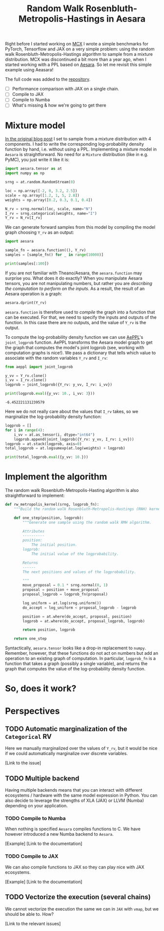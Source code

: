 #+title: Random Walk Rosenbluth-Metropolis-Hastings in Aesara

Right before I started working on [[file:~/projects/thetypicalset/org/blog/introducing-mcx.org][MCX]] I wrote a simple benchmarks for PyTorch, Tensorflow and JAX on a very simple problem: using the random walk Rosenbluth-Metropolis-Hastings algorithm to sample from a mixture distribution. MCX was discontinued a bit more than a year ago, when I started working with a PPL based on [[https://github.com/aesara-devs/aesara][Aesara]]. So let me revisit this simple example using Aeasara!

The full code was added to the [[https://github.com/rlouf/blog-benchmark-rwmetropolis/blob/master/aesara_sampler.py][repository]].

- [ ] Performance comparison with JAX on a single chain.
- [ ] Compile to JAX
- [ ] Compile to Numba
- [ ] What's missing & how we're going to get there

* Mixture model

[[file:~/projects/thetypicalset/org/blog/jax-parallel-mcmc.org][In the original blog post]] I set to sample from a mixture distribution with 4 components. I had to write the corresponding log-probability density function by hand, i.e. without using a PPL. Implementing a mixture model in =Aesara= is straightforward. No need for a =Mixture= distribution (like in e.g. PyMC), you just write it like it is:

#+begin_src python :session :results silent :exports code
import aesara.tensor as at
import numpy as np

srng = at.random.RandomStream(0)

loc = np.array([-2, 0, 3.2, 2.5])
scale = np.array([1.2, 1, 5, 2.8])
weights = np.array([0.2, 0.3, 0.1, 0.4])

N_rv = srng.normal(loc, scale, name="N")
I_rv = srng.categorical(weights, name="I")
Y_rv = N_rv[I_rv]
#+end_src

We can generate forward samples from this model by compiling the model graph choosing =Y_rv= as an output:

#+begin_src python :session :results output
import aesara

sample_fn = aesara.function((), Y_rv)
samples = [sample_fn() for _ in range(10000)]

print(samples[:100])
#+end_src

#+RESULTS:
: [array(2.51645571), array(0.16094803), array(4.16173818), array(-0.75365736), array(0.91897138), array(-1.96086176), array(2.60226408), array(2.28198192), array(-1.05260784), array(1.38469404), array(5.98739744), array(7.37274208), array(-2.15961733), array(8.43786623), array(-1.528235), array(-2.56085612), array(-1.49792648), array(-0.54058883), array(-1.73614481), array(2.68343646), array(-0.74588224), array(5.81172156), array(2.63622568), array(-1.52262747), array(-3.17441886), array(-0.83029964), array(2.57077231), array(-0.68490254), array(1.49112131), array(4.51531186), array(1.26036493), array(2.8718194), array(0.42948448), array(6.96430393), array(-1.41820233), array(-0.48159976), array(6.46244479), array(7.17495802), array(4.62729473), array(3.75983318), array(1.35390152), array(0.72638649), array(7.83843779), array(-1.93741605), array(-0.97753687), array(-2.6341784), array(-0.80476746), array(2.65904953), array(0.89057595), array(4.85358388), array(-0.30544774), array(-1.71254491), array(1.53838811), array(2.4976651), array(-4.49094492), array(-3.10530498), array(1.14952679), array(-2.0286298), array(-1.54603067), array(-2.27386863), array(-0.51537537), array(0.72265698), array(2.98239204), array(3.03497124), array(2.88541305), array(-0.79794257), array(-2.91166205), array(-1.14063909), array(-1.46864571), array(10.10318879), array(1.37147168), array(1.33971956), array(1.10113552), array(-1.23877521), array(0.35713318), array(1.36438476), array(-2.02780756), array(3.95659427), array(0.00671702), array(0.7383008), array(0.11008148), array(1.4652128), array(7.25069105), array(0.93955977), array(-0.07202498), array(-3.55905252), array(1.63349073), array(0.57912606), array(0.33508746), array(6.45579571), array(-0.14630237), array(-3.94949758), array(-1.6464691), array(0.50124777), array(-0.58339942), array(0.64205155), array(-4.46255652), array(1.17787744), array(-0.74443437), array(3.70892789)]

If you are not familiar with Theano/Aesara, the =aesara.function= may surprise you. What does it do exactly? When you manipulate Aesara tensors, you are not manipulating numbers, but rather you are /describing the computation to perform on the inputs/. As a result, the result of an Aesara operation is a graph:

#+begin_src python :session :results output
aesara.dprint(Y_rv)
#+end_src

#+RESULTS:
#+begin_example
Subtensor{int64} [id A]
 |normal_rv{0, (0, 0), floatX, False}.1 [id B] 'N'
 | |RandomGeneratorSharedVariable(<Generator(PCG64) at 0x7F83CD6F7220>) [id C]
 | |TensorConstant{[]} [id D]
 | |TensorConstant{11} [id E]
 | |TensorConstant{[-2.   0. .. 3.2  2.5]} [id F]
 | |TensorConstant{[1.2 1.  5.  2.8]} [id G]
 |ScalarFromTensor [id H]
   |categorical_rv{0, (1,), int64, False}.1 [id I] 'I'
     |RandomGeneratorSharedVariable(<Generator(PCG64) at 0x7F83CD7444A0>) [id J]
     |TensorConstant{[]} [id K]
     |TensorConstant{4} [id L]
     |TensorConstant{[0.2 0.3 0.1 0.4]} [id M]
#+end_example

=aesara.function= is therefore used to /compile/ the graph into a function that can be executed. For that, we need to specify the inputs and outputs of the function. In this case there are no outputs, and the value of =Y_rv= is the output.

To compute the log-probability density function we can use [[https://github.com/aesara-devs/aeppl][AePPL]]'s =joint_logprob= function. AePPL transforms the Aesara model graph to get the graph that computes the model's joint logprob (see, working with computation graphs is nice!). We pass a dictionary that tells which value to associate with the random variables =Y_rv= and =I_rv=:

#+begin_src python :session :results output :exports both
from aeppl import joint_logprob

y_vv = Y_rv.clone()
i_vv = I_rv.clone()
logprob = joint_logprob({Y_rv: y_vv, I_rv: i_vv})

print(logprob.eval({y_vv: 10., i_vv: 3}))
#+end_src

#+RESULTS:
: -6.452221131239579

Here we do not really care about the values that =I_rv= takes, so we marginalize the log-probability density function:

#+begin_src python :session :results output
logprob = []
for i in range(4):
    i_vv = at.as_tensor(i, dtype="int64")
    logprob.append(joint_logprob({Y_rv: y_vv, I_rv: i_vv}))
logprob = at.stack(logprob, axis=0)
total_logprob = at.logsumexp(at.log(weights) + logprob)

print(total_logprob.eval({y_vv: 10.}))
#+end_src

#+RESULTS:
: -6.961941398089025

* Implement the algorithm

The random walk Rosenbluth-Metropolis-Hasting algorithm is also straightforward to implement:

#+begin_src python
def rw_metropolis_kernel(srng, logprob_fn):
    """Build the random walk Rosenbluth-Metropolis-Hastings (RNH) kernel."""

    def one_step(position, logprob):
        """Generate one sample using the random walk RMH algorithm.

        Attributes
        ----------
        position:
            The initial position.
        logprob:
            The initial value of the logprobability.

        Returns
        ------
        The next positions and values of the logprobability.

        """
        move_proposal = 0.1 * srng.normal(0, 1)
        proposal = position + move_proposal
        proposal_logprob = logprob_fn(proposal)

        log_uniform = at.log(srng.uniform())
        do_accept = log_uniform < proposal_logprob - logprob

        position = at.where(do_accept, proposal, position)
        logprob = at.where(do_accept, proposal_logprob, logprob)

        return position, logprob

    return one_step
#+end_src

Syntactically, =aesara.tensor= looks like a drop-in replacement to =numpy=. Remember, however, that these functions do not act on numbers but add an operation to an existing graph of computation. In particular, =logprob_fn= is a function that takes a graph (possibly a single variable), and returns the graph that computes the value of the log-probability density function.

* So, does it work?

* Perspectives

** TODO Automatic marginalization of the =Categorical= RV

Here we manually marginalized over the values of =Y_rv=, but it would be nice if we could automatically marginalize over discrete variables.

[Link to the issue]

** TODO Multiple backend

Having multiple backends means that you can interact with different ecosystems / hardware with the same model expression in Python. You can also decide to leverage the strengths of XLA (JAX) or LLVM (Numba) depending on your application.

*** TODO Compile to Numba

When nothing is specified =Aesara= compiles functions to C. We have however introduced a new Numba backend to =Aesara=.

[Example]
[Link to the documentation]

*** TODO Compile to JAX

We can also compile functions to JAX so they can play nice with JAX ecosystems.

[Example]
[Link to the documentation]


** TODO Vectorize the execution (several chains)

We cannot vectorize the execution the same we can in =JAX= with =vmap=, but we should be able to. How?

[Link to the relevant issues]
